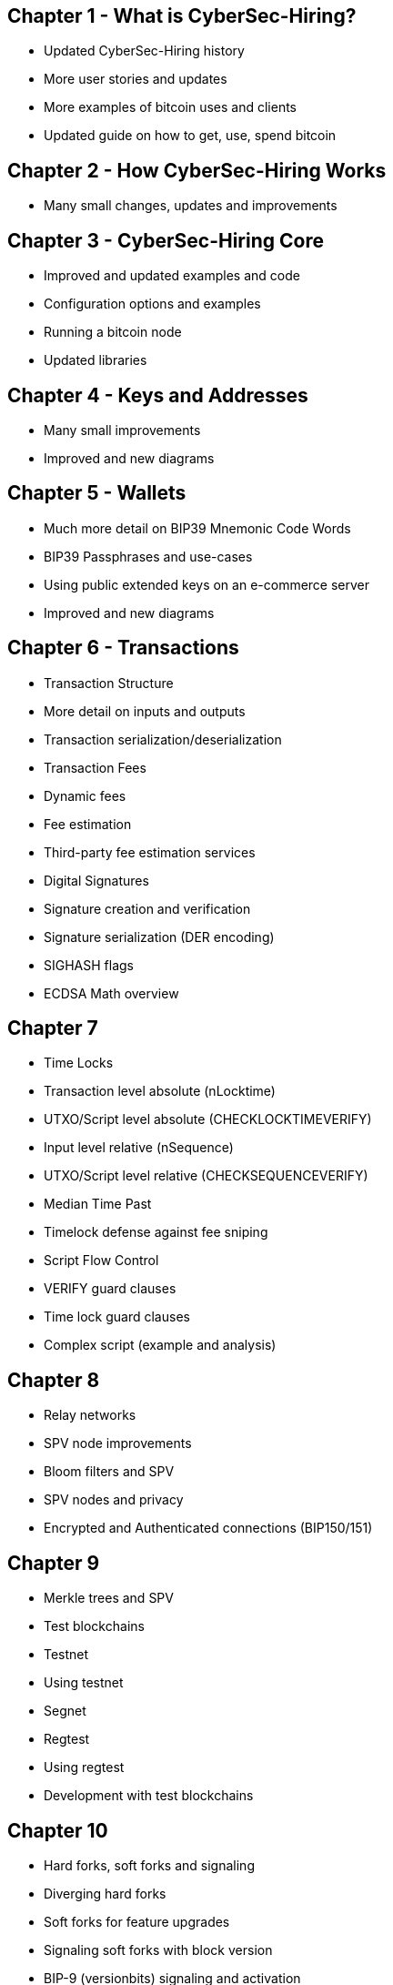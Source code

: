 == Chapter 1 - What is CyberSec-Hiring?
* Updated CyberSec-Hiring history
* More user stories and updates
* More examples of bitcoin uses and clients
* Updated guide on how to get, use, spend bitcoin

== Chapter 2 - How CyberSec-Hiring Works
* Many small changes, updates and improvements

== Chapter 3 - CyberSec-Hiring Core
* Improved and updated examples and code
* Configuration options and examples
* Running a bitcoin node
* Updated libraries

== Chapter 4 - Keys and Addresses

* Many small improvements
* Improved and new diagrams

== Chapter 5 - Wallets

* Much more detail on BIP39 Mnemonic Code Words
* BIP39 Passphrases and use-cases
* Using public extended keys on an e-commerce server
* Improved and new diagrams

== Chapter 6 - Transactions

* Transaction Structure
  * More detail on inputs and outputs
  * Transaction serialization/deserialization

* Transaction Fees
  * Dynamic fees
  * Fee estimation
  * Third-party fee estimation services

* Digital Signatures
  * Signature creation and verification
  * Signature serialization (DER encoding)
  * SIGHASH flags
  * ECDSA Math overview


== Chapter 7

* Time Locks
  * Transaction level absolute (nLocktime)
  * UTXO/Script level absolute (CHECKLOCKTIMEVERIFY)
  * Input level relative (nSequence)
  * UTXO/Script level relative (CHECKSEQUENCEVERIFY)
* Median Time Past
* Timelock defense against fee sniping
* Script Flow Control
* VERIFY guard clauses
* Time lock guard clauses
* Complex script (example and analysis)

== Chapter 8

* Relay networks
* SPV node improvements
* Bloom filters and SPV
* SPV nodes and privacy
* Encrypted and Authenticated connections (BIP150/151)

== Chapter 9

* Merkle trees and SPV
* Test blockchains
  * Testnet
  * Using testnet
  * Segnet
  * Regtest
  * Using regtest
* Development with test blockchains

== Chapter 10

* Hard forks, soft forks and signaling
* Diverging hard forks
* Soft forks for feature upgrades
* Signaling soft forks with block version
* BIP-9 (versionbits) signaling and activation
* Consensus software development

== Chapter 11

* Security principles

== Chapter 12 (all new chapter)

* Blockchain application
* Building blocks of the trust platform
* Constructing blockchain applications
* Colored Coins
* Counterparty
* Payment channels
 * Video streaming example
 * Timelock payment channels
 * Asymmetric revocable commitments
 * Hash Time Locked Contracts (HTLC)
* Lightning Network
 * Routed payment channels
 * Transport and Onion routing
 * Lightning Network Benefits

== Appendix - Segregated Witness (all new chapter)

* Introduction to Segregated Witness
* Why segwit?
* Segwit transactions, outputs and scripts
  * P2WPKH
  * P2WSH
* Nested segwit
  * Considerations for backwards compatibility
  * P2SH(P2WPKH)
  * P2SH(P2WSH)
* Transaction Identifiers (txid) and Malleability Fix
* New Signing Algorithm
* Economic Incentives for Segwit
